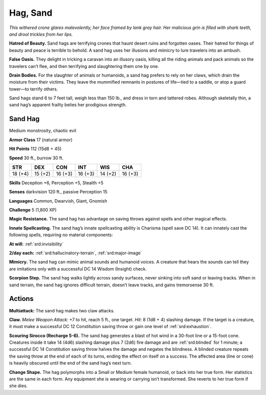
.. _tob:sand-hag:

Hag, Sand
---------

*This withered crone glares malevolently, her face framed by lank
gray hair. Her malicious grin is filled with shark teeth, and drool
trickles from her lips.*

**Hatred of Beauty.** Sand hags are terrifying crones that
haunt desert ruins and forgotten oases. Their hatred for things
of beauty and peace is terrible to behold. A sand hag uses her
illusions and mimicry to lure travelers into an ambush.

**False Oasis.** They delight in tricking a caravan into an illusory
oasis, killing all the riding animals and pack animals so the
travelers can’t flee, and then terrifying and slaughtering them
one by one.

**Drain Bodies.** For the slaughter of animals or humanoids, a
sand hag prefers to rely on her claws, which drain the moisture
from their victims. They leave the mummified remnants in
postures of life—tied to a saddle, or atop a guard tower—to
terrify others.

Sand hags stand 6 to 7 feet tall, weigh less than 150 lb., and dress
in torn and tattered robes. Although skeletally thin, a sand hag’s
apparent frailty belies her prodigious strength.

Sand Hag
~~~~~~~~

Medium monstrosity, chaotic evil

**Armor Class** 17 (natural armor)

**Hit Points** 112 (15d8 + 45)

**Speed** 30 ft., burrow 30 ft.

+-----------+-----------+-----------+-----------+-----------+-----------+
| STR       | DEX       | CON       | INT       | WIS       | CHA       |
+===========+===========+===========+===========+===========+===========+
| 18 (+4)   | 15 (+2)   | 16 (+3)   | 16 (+3)   | 14 (+2)   | 16 (+3)   |
+-----------+-----------+-----------+-----------+-----------+-----------+

**Skills** Deception +6, Perception +5, Stealth +5

**Senses** darkvision 120 ft., passive Perception 15

**Languages** Common, Dwarvish, Giant, Gnomish

**Challenge** 5 (1,800 XP)

**Magic Resistance.** The sand hag has advantage
on saving throws against spells and other
magical effects.

**Innate Spellcasting.** The sand hag’s innate
spellcasting ability is Charisma (spell save DC 14).
It can innately cast the following spells, requiring
no material components:

**At will:** :ref:`srd:invisibility`

**2/day each:** :ref:`srd:hallucinatory-terrain`, :ref:`srd:major-image`

**Mimicry.** The sand hag can mimic animal sounds and humanoid
voices. A creature that hears the sounds can tell they are
imitations only with a successful DC 14 Wisdom (Insight) check.

**Scorpion Step.** The sand hag walks lightly across sandy
surfaces, never sinking into soft sand or leaving tracks. When
in sand terrain, the sand hag ignores difficult terrain, doesn’t
leave tracks, and gains tremorsense 30 ft.

Actions
~~~~~~~

**Multiattack:** The sand hag makes two claw attacks.

**Claw.** *Melee Weapon Attack:* +7 to hit, reach 5 ft., one target.
*Hit:* 8 (1d8 + 4) slashing damage. If the target is a creature, it
must make a successful DC 12 Constitution saving throw or
gain one level of :ref:`srd:exhaustion`.

**Scouring Sirocco (Recharge 5-6).** The sand hag generates a
blast of hot wind in a 30-foot line or a 15-foot cone. Creatures
inside it take 14 (4d6) slashing damage plus 7 (2d6) fire
damage and are :ref:`srd:blinded` for 1 minute; a successful DC 14
Constitution saving throw halves the damage and negates
the blindness. A blinded creature repeats the saving throw at
the end of each of its turns, ending the effect on itself on a
success. The affected area (line or cone) is heavily obscured
until the end of the sand hag’s next turn.

**Change Shape.** The hag polymorphs into a Small or Medium
female humanoid, or back into her true form. Her statistics are
the same in each form. Any equipment she is
wearing or carrying isn’t transformed. She
reverts to her true form if she dies.
